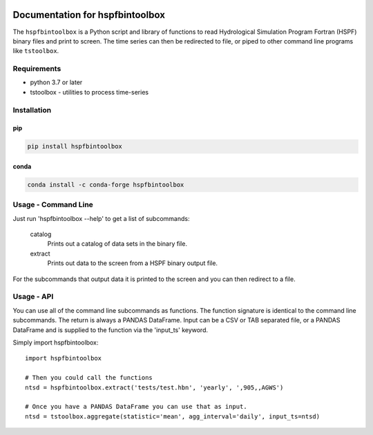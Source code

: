 .. image:: https://github.com/timcera/hspfbintoolbox/actions/workflows/pypi-package.yml/badge.svg
    :alt: Tests
    :target: https://github.com/timcera/hspfbintoolbox/actions/workflows/pypi-package.yml
    :height: 20

.. image:: https://img.shields.io/coveralls/github/timcera/hspfbintoolbox
    :alt: Test Coverage
    :target: https://coveralls.io/r/timcera/hspfbintoolbox?branch=master
    :height: 20

.. image:: https://img.shields.io/pypi/v/hspfbintoolbox.svg
    :alt: Latest release
    :target: https://pypi.python.org/pypi/hspfbintoolbox/
    :height: 20

.. image:: http://img.shields.io/pypi/l/hspfbintoolbox.svg
    :alt: BSD-3 clause license
    :target: https://pypi.python.org/pypi/hspfbintoolbox/
    :height: 20

.. image:: http://img.shields.io/pypi/dd/hspfbintoolbox.svg
    :alt: hspfbintoolbox downloads
    :target: https://pypi.python.org/pypi/hspfbintoolbox/
    :height: 20

.. image:: https://img.shields.io/pypi/pyversions/hspfbintoolbox
    :alt: PyPI - Python Version
    :target: https://pypi.org/project/hspfbintoolbox/
    :height: 20

Documentation for hspfbintoolbox
================================
The ``hspfbintoolbox`` is a Python script and library of functions to read
Hydrological Simulation Program Fortran (HSPF) binary files and print to
screen.  The time series can then be redirected to file, or piped to other
command line programs like ``tstoolbox``.

Requirements
------------

* python 3.7 or later

* tstoolbox - utilities to process time-series

Installation
------------
pip
~~~
.. code-block:: bash

    pip install hspfbintoolbox

conda
~~~~~
.. code-block:: bash

    conda install -c conda-forge hspfbintoolbox


Usage - Command Line
--------------------
Just run 'hspfbintoolbox --help' to get a list of subcommands:

 catalog
          Prints out a catalog of data sets in the binary file.

 extract
          Prints out data to the screen from a HSPF binary output file.

For the subcommands that output data it is printed to the screen and you can
then redirect to a file.

Usage - API
-----------
You can use all of the command line subcommands as functions.  The function
signature is identical to the command line subcommands.  The return is always
a PANDAS DataFrame.  Input can be a CSV or TAB separated file, or a PANDAS
DataFrame and is supplied to the function via the 'input_ts' keyword.

Simply import hspfbintoolbox::

    import hspfbintoolbox

    # Then you could call the functions
    ntsd = hspfbintoolbox.extract('tests/test.hbn', 'yearly', ',905,,AGWS')

    # Once you have a PANDAS DataFrame you can use that as input.
    ntsd = tstoolbox.aggregate(statistic='mean', agg_interval='daily', input_ts=ntsd)
